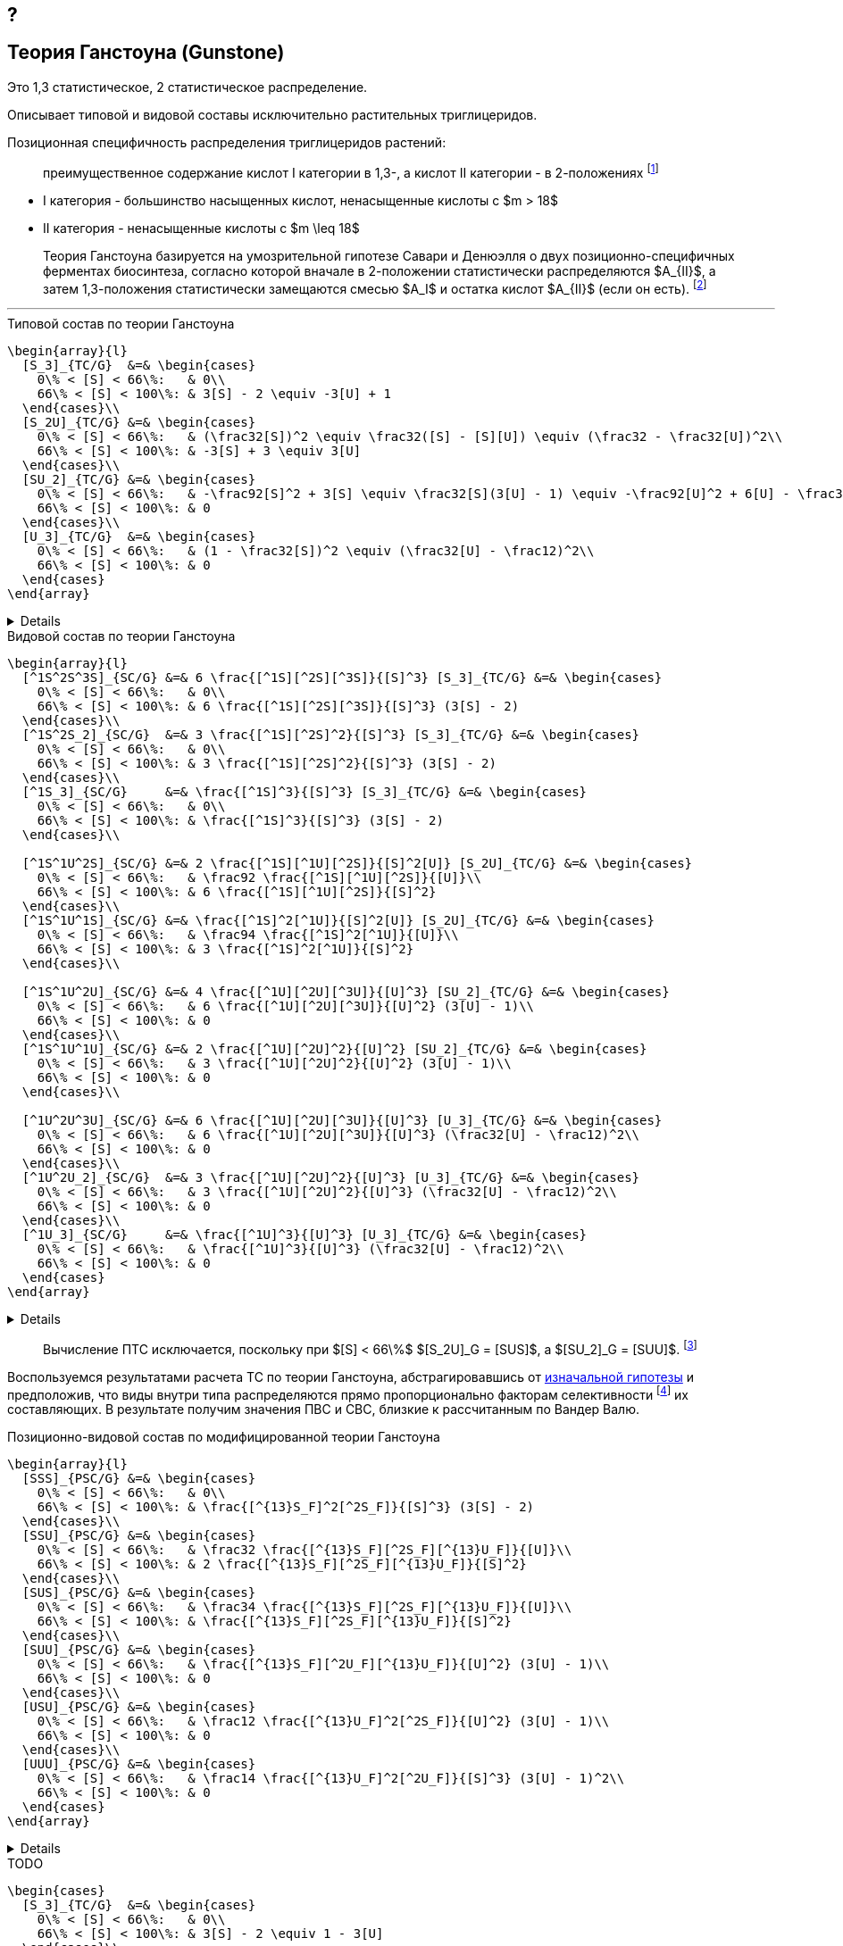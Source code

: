 == ?
:2fd49011: footnote:2fd49011-2923-59ed-ac33-2d84d8a2f33f[Верещагин А. Г. Биохимия триглицеридов. – 1972.]
:0248e842: footnote:0248e842-25d5-5a0d-b508-6c22c52890f5[Верещагин А. Г. Биохимия триглицеридов. – 1972, с. 116.]
:421c31cc: footnote:421c31cc-685c-52ef-8647-94a1dda24850[Верещагин А. Г. Биохимия триглицеридов. – 1972, с. 172.]
:56d7ba11: footnote:56d7ba11-82ca-5e72-a445-ff874bb5a5fd[Верещагин А. Г. Биохимия триглицеридов. – 1972, с. 174.]
:653b0659: footnote:653b0659-c81f-50d7-a344-7220f9840ae6[Верещагин А. Г. Биохимия триглицеридов. – 1972, с. 171.]
:10_1007__BF02632456: footnote:10_1007__BF02632456[Gunstone F. D. et al. Glyceride studies. V. The distribution of unsaturated acyl groups in vegetable triglycerides //Journal of the American Oil Chemists' Society. – 1965. – Т. 42. – №. 11. – С. 965-970. https://doi.org/10.1007/BF02632456[🔗]]

== Теория Ганстоуна (Gunstone)

Это 1,3 статистическое, 2 статистическое распределение.

Описывает типовой и видовой составы исключительно растительных триглицеридов.

Позиционная специфичность распределения триглицеридов растений:

> преимущественное содержание кислот I категории в 1,3-, а кислот II категории - в 2-положениях {653b0659}

- I категория - большинство насыщенных кислот, ненасыщенные кислоты с $m > 18$ 
- II категория - ненасыщенные кислоты с $m \leq 18$

[#421c31cc]
> Теория Ганстоуна базируется на умозрительной гипотезе Савари и Денюэлля о двух позиционно-специфичных ферментах биосинтеза, согласно которой вначале в 2-положении статистически распределяются $A_{II}$, а затем 1,3-положения статистически замещаются смесью $A_I$ и остатка кислот $A_{II}$ (если он есть). {421c31cc}

---

.Типовой состав по теории Ганстоуна
[source,math]
----
\begin{array}{l}
  [S_3]_{TC/G}  &=& \begin{cases}
    0\% < [S] < 66\%:   & 0\\
    66\% < [S] < 100\%: & 3[S] - 2 \equiv -3[U] + 1
  \end{cases}\\
  [S_2U]_{TC/G} &=& \begin{cases}
    0\% < [S] < 66\%:   & (\frac32[S])^2 \equiv \frac32([S] - [S][U]) \equiv (\frac32 - \frac32[U])^2\\
    66\% < [S] < 100\%: & -3[S] + 3 \equiv 3[U]
  \end{cases}\\
  [SU_2]_{TC/G} &=& \begin{cases}
    0\% < [S] < 66\%:   & -\frac92[S]^2 + 3[S] \equiv \frac32[S](3[U] - 1) \equiv -\frac92[U]^2 + 6[U] - \frac32\\
    66\% < [S] < 100\%: & 0
  \end{cases}\\
  [U_3]_{TC/G}  &=& \begin{cases}
    0\% < [S] < 66\%:   & (1 - \frac32[S])^2 \equiv (\frac32[U] - \frac12)^2\\
    66\% < [S] < 100\%: & 0
  \end{cases}
\end{array}
----

[%collapsible]
====
[source,math]
----
\begin{array}{l}
  [S] = 1 - [U]\\
  p = \frac32[S] = \frac32 - \frac32[U]\\
  q = 1 - p = 1 - \frac32[S] = \frac32[U] - \frac12\\
  \begin{cases}
    0\% < [S] < 66\%:   & \begin{cases}
      f([U_3]) \equiv f([U'_2]) = q^2\\
      f([SU_2]) \equiv f([S'U']) = 2pq\\
      f([S_2U]) \equiv f([S'_2]) = p^2
    \end{cases}\\
    66\% < [S] < 100\%: & \begin{cases}
      f([S_2U]) \equiv f([U']) = -3[S] + 3 \equiv 3[U]\\
      f([S_3]) \equiv f([S']) = 3[S] - 2 \equiv - 3[U] + 1
    \end{cases}
  \end{cases}
\end{array}
----
====

.Видовой состав по теории Ганстоуна
[source,math]
----
\begin{array}{l}
  [^1S^2S^3S]_{SC/G} &=& 6 \frac{[^1S][^2S][^3S]}{[S]^3} [S_3]_{TC/G} &=& \begin{cases}
    0\% < [S] < 66\%:   & 0\\
    66\% < [S] < 100\%: & 6 \frac{[^1S][^2S][^3S]}{[S]^3} (3[S] - 2)
  \end{cases}\\
  [^1S^2S_2]_{SC/G}  &=& 3 \frac{[^1S][^2S]^2}{[S]^3} [S_3]_{TC/G} &=& \begin{cases}
    0\% < [S] < 66\%:   & 0\\
    66\% < [S] < 100\%: & 3 \frac{[^1S][^2S]^2}{[S]^3} (3[S] - 2)
  \end{cases}\\
  [^1S_3]_{SC/G}     &=& \frac{[^1S]^3}{[S]^3} [S_3]_{TC/G} &=& \begin{cases}
    0\% < [S] < 66\%:   & 0\\
    66\% < [S] < 100\%: & \frac{[^1S]^3}{[S]^3} (3[S] - 2)
  \end{cases}\\

  [^1S^1U^2S]_{SC/G} &=& 2 \frac{[^1S][^1U][^2S]}{[S]^2[U]} [S_2U]_{TC/G} &=& \begin{cases}
    0\% < [S] < 66\%:   & \frac92 \frac{[^1S][^1U][^2S]}{[U]}\\
    66\% < [S] < 100\%: & 6 \frac{[^1S][^1U][^2S]}{[S]^2}
  \end{cases}\\
  [^1S^1U^1S]_{SC/G} &=& \frac{[^1S]^2[^1U]}{[S]^2[U]} [S_2U]_{TC/G} &=& \begin{cases}
    0\% < [S] < 66\%:   & \frac94 \frac{[^1S]^2[^1U]}{[U]}\\
    66\% < [S] < 100\%: & 3 \frac{[^1S]^2[^1U]}{[S]^2}
  \end{cases}\\

  [^1S^1U^2U]_{SC/G} &=& 4 \frac{[^1U][^2U][^3U]}{[U]^3} [SU_2]_{TC/G} &=& \begin{cases}
    0\% < [S] < 66\%:   & 6 \frac{[^1U][^2U][^3U]}{[U]^2} (3[U] - 1)\\
    66\% < [S] < 100\%: & 0
  \end{cases}\\
  [^1S^1U^1U]_{SC/G} &=& 2 \frac{[^1U][^2U]^2}{[U]^2} [SU_2]_{TC/G} &=& \begin{cases}
    0\% < [S] < 66\%:   & 3 \frac{[^1U][^2U]^2}{[U]^2} (3[U] - 1)\\
    66\% < [S] < 100\%: & 0
  \end{cases}\\

  [^1U^2U^3U]_{SC/G} &=& 6 \frac{[^1U][^2U][^3U]}{[U]^3} [U_3]_{TC/G} &=& \begin{cases}
    0\% < [S] < 66\%:   & 6 \frac{[^1U][^2U][^3U]}{[U]^3} (\frac32[U] - \frac12)^2\\
    66\% < [S] < 100\%: & 0
  \end{cases}\\
  [^1U^2U_2]_{SC/G}  &=& 3 \frac{[^1U][^2U]^2}{[U]^3} [U_3]_{TC/G} &=& \begin{cases}
    0\% < [S] < 66\%:   & 3 \frac{[^1U][^2U]^2}{[U]^3} (\frac32[U] - \frac12)^2\\
    66\% < [S] < 100\%: & 0
  \end{cases}\\
  [^1U_3]_{SC/G}     &=& \frac{[^1U]^3}{[U]^3} [U_3]_{TC/G} &=& \begin{cases}
    0\% < [S] < 66\%:   & \frac{[^1U]^3}{[U]^3} (\frac32[U] - \frac12)^2\\
    66\% < [S] < 100\%: & 0
  \end{cases}
\end{array}
----

[%collapsible]
====
[source,math]
----
\begin{array}{l}
  P_{[^1A^2A^3A]} = [^1A^2A^3A], [^1A^3A^2A], [^2A^1A^3A], [^2A^3A^1A], [^3A^1A^2A], [^3A^2A^1A] (\times6)\\
  P_{[^1A^2A^2A]} = [^1A^2A^2A], [^2A^1A^2A], [^2A^2A^1A] (\times3)\\
  P_{[^1A^1A^1A]} = [^1A^1A^1A] (\times1)\\

  P_{[^1S^1U^2S]} = [^1S^1U^2S], [^2S^1U^1S] (\times2)\\
  P_{[^1S^1U^1S]} = [^1S^1U^1S] (\times1)\\

  P_{[^1S^1U^2U]} = [^1S^1U^2U], [^1S^2U^1U], [^1U^2U^1S], [^2U^1U^1S] (\times4)\\
  P_{[^1S^1U^1U]} = [^1S^1U^1U], [^1U^1U^1S] (\times2)\\

  n \frac{[^1S]}{[S]}\frac{[^2S]}{[S]}\frac{[^3S]}{[S]} (3[S] - 2)\\
\end{array}
----
====

> Вычисление ПТС исключается, поскольку при $[S] < 66\%$ $[S_2U]_G = [SUS]$, а $[SU_2]_G = [SUU]$. {56d7ba11}

Воспользуемся результатами расчета ТС по теории Ганстоуна, абстрагировавшись от xref:421c31cc[изначальной гипотезы] и предположив, что виды внутри типа распределяются прямо пропорционально факторам селективности {10_1007__BF02632456} их составляющих. В результате получим значения ПВС и СВС, близкие к рассчитанным по Вандер Валю.

.Позиционно-видовой состав по модифицированной теории Ганстоуна
[source,math]
----
\begin{array}{l}
  [SSS]_{PSC/G} &=& \begin{cases}
    0\% < [S] < 66\%:   & 0\\
    66\% < [S] < 100\%: & \frac{[^{13}S_F]^2[^2S_F]}{[S]^3} (3[S] - 2)
  \end{cases}\\
  [SSU]_{PSC/G} &=& \begin{cases}
    0\% < [S] < 66\%:   & \frac32 \frac{[^{13}S_F][^2S_F][^{13}U_F]}{[U]}\\
    66\% < [S] < 100\%: & 2 \frac{[^{13}S_F][^2S_F][^{13}U_F]}{[S]^2}
  \end{cases}\\
  [SUS]_{PSC/G} &=& \begin{cases}
    0\% < [S] < 66\%:   & \frac34 \frac{[^{13}S_F][^2S_F][^{13}U_F]}{[U]}\\
    66\% < [S] < 100\%: & \frac{[^{13}S_F][^2S_F][^{13}U_F]}{[S]^2}
  \end{cases}\\
  [SUU]_{PSC/G} &=& \begin{cases}
    0\% < [S] < 66\%:   & \frac{[^{13}S_F][^2U_F][^{13}U_F]}{[U]^2} (3[U] - 1)\\
    66\% < [S] < 100\%: & 0
  \end{cases}\\
  [USU]_{PSC/G} &=& \begin{cases}
    0\% < [S] < 66\%:   & \frac12 \frac{[^{13}U_F]^2[^2S_F]}{[U]^2} (3[U] - 1)\\
    66\% < [S] < 100\%: & 0
  \end{cases}\\
  [UUU]_{PSC/G} &=& \begin{cases}
    0\% < [S] < 66\%:   & \frac14 \frac{[^{13}U_F]^2[^2U_F]}{[S]^3} (3[U] - 1)^2\\
    66\% < [S] < 100\%: & 0
  \end{cases}
\end{array}
----

[%collapsible]
====
[source,math]
----
\begin{array}{l}
  [^nA_F] = [^nA]_{123}F_{[^nA]_n}\\
\end{array}
----

[source,math]
----
\begin{array}{l}
  [SSS]_{PSC/G} &=& \frac{[^{13}S_F]^2[^2S_F]}{[S]^3} [S_3]_{TC/G} &=& \begin{cases}
    0\% < [S] < 66\%:   & 0\\
    66\% < [S] < 100\%: & \frac{[^{13}S_F]^2[^2S_F]}{[S]^3} (3[S] - 2)
  \end{cases}\\
  [SSU]_{PSC/G} &=& \frac23 \frac{[^{13}S_F][^2S_F][^{13}U_F]}{[S]^2[U]} [S_2U]_{TC/G} &=& \begin{cases}
    0\% < [S] < 66\%:   & \frac23 \frac{[^{13}S_F][^2S_F][^{13}U_F]}{[S]^2[U]} (\frac32[S])^2\\
    66\% < [S] < 100\%: & \frac23 \frac{[^{13}S_F][^2S_F][^{13}U_F]}{[S]^2[U]} 3[U]
  \end{cases}\\
  [SUS]_{PSC/G} &=& \frac13 \frac{[^{13}S_F]^2[^2U_F]}{[S]^2[U]} [S_2U]_{TC/G} &=& \begin{cases}
    0\% < [S] < 66\%:   & \frac13 \frac{[^{13}S_F]^2[^2U_F]}{[S]^2[U]} (\frac32[S])^2\\
    66\% < [S] < 100\%: & \frac13 \frac{[^{13}S_F]^2[^2U_F]}{[S]^2[U]} 3[U]
  \end{cases}\\
  [SUU]_{PSC/G} &=& \frac23 \frac{[^{13}S_F][^2U_F][^{13}U_F]}{[S][U]^2} [SU_2]_{TC/G} &=& \begin{cases}
    0\% < [S] < 66\%:   & \frac23 \frac{[^{13}S_F][^2U_F][^{13}U_F]}{[S][U]^2} \frac32[S](3[U] - 1)\\
    66\% < [S] < 100\%: & 0
  \end{cases}\\
  [USU]_{PSC/G} &=& \frac13 \frac{[^{13}U_F]^2[^2S_F]}{[S][U]^2} [SU_2]_{TC/G} &=& \begin{cases}
    0\% < [S] < 66\%:   & \frac13 \frac{[^{13}U_F]^2[^2S_F]}{[S][U]^2} \frac32[S](3[U] - 1)\\
    66\% < [S] < 100\%: & 0
  \end{cases}\\
  [UUU]_{PSC/G} &=& \frac{[^{13}U_F]^2[^2U_F]}{[S]^3} [U_3]_{TC/G} &=& \begin{cases}
    0\% < [S] < 66\%:   & \frac{[^{13}U_F]^2[^2U_F]}{[S]^3} (\frac32[U] - \frac12)^2\\
    66\% < [S] < 100\%: & 0
  \end{cases}
\end{array}
----
====

.TODO
[source,math]
----
\begin{cases}
  [S_3]_{TC/G}  &=& \begin{cases}
    0\% < [S] < 66\%:   & 0\\
    66\% < [S] < 100\%: & 3[S] - 2 \equiv 1 - 3[U]
  \end{cases}\\
  [S_2U]_{TC/G} &=& \begin{cases}
    0\% < [S] < 66\%:   & (\frac32[S])^2 \equiv (\frac32 - \frac32[U])^2\\
    66\% < [S] < 100\%: & 3 - 3[S] \equiv 3[U]
  \end{cases}\\
  [SU_2]_{TC/G} &=& \begin{cases}
    0\% < [S] < 66\%:   & -\frac92[S]^2 + 3[S] \equiv \frac32[S](3[U] - 1) \equiv -\frac92[U]^2 + 6[U] - \frac32\\
    66\% < [S] < 100\%: & 0
  \end{cases}\\
  [U_3]_{TC/G}  &=& \begin{cases}
    0\% < [S] < 66\%:   & (1 - \frac32[S])^2 \equiv (\frac32[U] - \frac12)^2\\
    66\% < [S] < 100\%: & 0
  \end{cases}
\end{cases}
----

.Позиционно-типовой состав по теории Ганстоуна
[source,math]
----
\begin{cases}
  [SSS]_{PTC/G} &=& [S_3]_{TC/G}         &=& \begin{cases}
    0\% < [S] < 66\%:   & 0\\
    66\% < [S] < 100\%: & 3[S] - 2
  \end{cases}\\
  [SSU]_{PTC/G} &=& \frac23[S_2U]_{TC/G} &=& \begin{cases}
    0\% < [S] < 66\%:   & (\frac23[S])^2\\
    66\% < [S] < 100\%: & 2[U]
  \end{cases}\\
  [SUS]_{PTC/G} &=& \frac13[S_2U]_{TC/G} &=& \begin{cases}
    0\% < [S] < 66\%:   & (\frac16[S])^2\\
    66\% < [S] < 100\%: & [U]
  \end{cases}\\
  [SUU]_{PTC/G} &=& \frac23[SU_2]_{TC/G} &=& \begin{cases}
    0\% < [S] < 66\%:   & [S](3[U] - 1)\\
    66\% < [S] < 100\%: & 0
  \end{cases}\\
  [USU]_{PTC/G} &=& \frac13[SU_2]_{TC/G} &=& \begin{cases}
    0\% < [S] < 66\%:   & \frac12[S](3[U] - 1)\\
    66\% < [S] < 100\%: & 0
  \end{cases}\\
  [UUU]_{PTC/G} &=& [U_3]_{TC/G}         &=& \begin{cases}
    0\% < [S] < 66\%:   & (\frac32[U] - \frac12)^2\\
    66\% < [S] < 100\%: & 0
  \end{cases}
\end{cases}
----

.Стерео-типовой состав по теории Ганстоуна
[source,math]
----
\begin{cases}
  [SSS]_{STC/G} &=& [SSS]_{PTC/G}        &=& [S_3]_{TC/G}\\
  [SSU]_{STC/G} &=& \frac12[SSU]_{PTC/G} &=& \frac13[S_2U]_{TC/G}\\
  [USS]_{STC/G} &=& \frac12[SSU]_{PTC/G} &=& \frac13[S_2U]_{TC/G}\\
  [SUS]_{STC/G} &=& [SUS]_{PTC/G}        &=& \frac13[S_2U]_{TC/G}\\
  [SUU]_{STC/G} &=& \frac12[SUU]_{PTC/G} &=& \frac13[SU_2]_{TC/G}\\
  [UUS]_{STC/G} &=& \frac12[SUU]_{PTC/G} &=& \frac13[SU_2]_{TC/G}\\
  [USU]_{STC/G} &=& [USU]_{PTC/G}        &=& \frac13[SU_2]_{TC/G}\\
  [UUU]_{STC/G} &=& [UUU]_{PTC/G}        &=& [U_3]_{TC/G}
\end{cases}
----

---

[source,math]
----
SU_2_G \eq \begin{cases}
  0\% < [S] < 66\% & 3 / 2 * [S] * (3 * [U] - 1)\\
  66\% < [S] < 100\% & 0
\end{cases}
----

[source,math]
----
\begin{cases}
  0\% < [S] < 66\% & 1 - ([SU_2] + [S_2U]) = 1 - 3 * ([S]^2 * [U] + [S] * [U]^2) = ((3 * [U] - 1) / 20)^2\\
  66\% < [S] < 100\% & 0
\end{cases}$
----

После 66% остался $S_2U$ $=>$ остался $[SSU]$, $[USS]$ или $[SUS]$.

- для типового состава (соответствует разложению бинома):
  - $[S_2U] = [SSU] + [USS] + [SUS] = 3 * [S]^2 * [U]$
  - $[SU_2] = [SUU] + [UUS] + [USU] = 3 * [S] * [U]^2$
  - остальные значения не отличаются от значений стерео-типового и
    позиционно-типового составов:
    - $[S_3] = [S]^3$
    - $[U_3] = [U]^3$

== Calculation

> $3[A] = 2[A]_{13} + [A]_2$ {0248e842}
